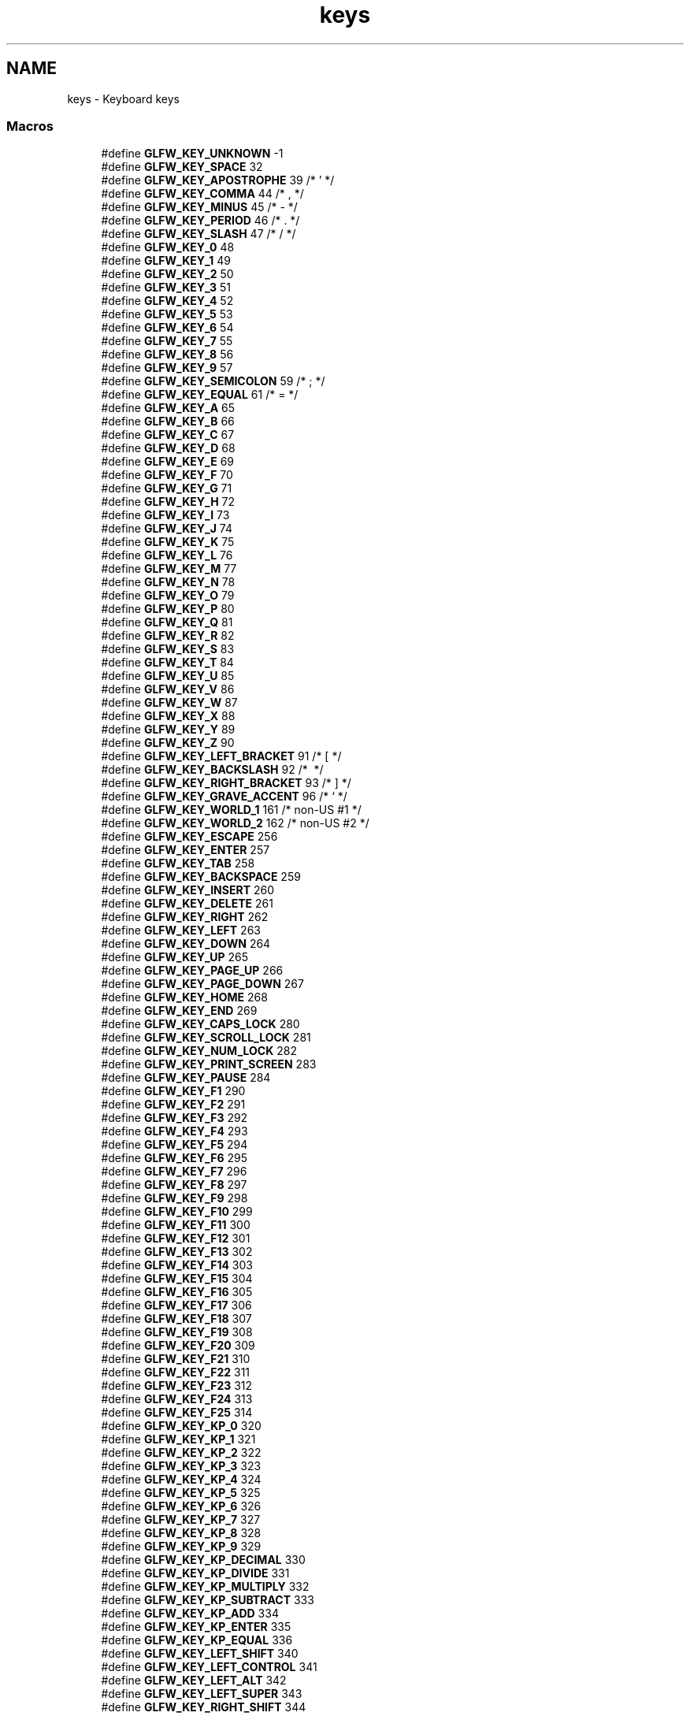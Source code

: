 .TH "keys" 3 "Sun Aug 23 2015" "Version v0.0.3" "UntitledEngine" \" -*- nroff -*-
.ad l
.nh
.SH NAME
keys \- Keyboard keys
.SS "Macros"

.in +1c
.ti -1c
.RI "#define \fBGLFW_KEY_UNKNOWN\fP   \-1"
.br
.ti -1c
.RI "#define \fBGLFW_KEY_SPACE\fP   32"
.br
.ti -1c
.RI "#define \fBGLFW_KEY_APOSTROPHE\fP   39  /* ' */"
.br
.ti -1c
.RI "#define \fBGLFW_KEY_COMMA\fP   44  /* , */"
.br
.ti -1c
.RI "#define \fBGLFW_KEY_MINUS\fP   45  /* \- */"
.br
.ti -1c
.RI "#define \fBGLFW_KEY_PERIOD\fP   46  /* \&. */"
.br
.ti -1c
.RI "#define \fBGLFW_KEY_SLASH\fP   47  /* / */"
.br
.ti -1c
.RI "#define \fBGLFW_KEY_0\fP   48"
.br
.ti -1c
.RI "#define \fBGLFW_KEY_1\fP   49"
.br
.ti -1c
.RI "#define \fBGLFW_KEY_2\fP   50"
.br
.ti -1c
.RI "#define \fBGLFW_KEY_3\fP   51"
.br
.ti -1c
.RI "#define \fBGLFW_KEY_4\fP   52"
.br
.ti -1c
.RI "#define \fBGLFW_KEY_5\fP   53"
.br
.ti -1c
.RI "#define \fBGLFW_KEY_6\fP   54"
.br
.ti -1c
.RI "#define \fBGLFW_KEY_7\fP   55"
.br
.ti -1c
.RI "#define \fBGLFW_KEY_8\fP   56"
.br
.ti -1c
.RI "#define \fBGLFW_KEY_9\fP   57"
.br
.ti -1c
.RI "#define \fBGLFW_KEY_SEMICOLON\fP   59  /* ; */"
.br
.ti -1c
.RI "#define \fBGLFW_KEY_EQUAL\fP   61  /* = */"
.br
.ti -1c
.RI "#define \fBGLFW_KEY_A\fP   65"
.br
.ti -1c
.RI "#define \fBGLFW_KEY_B\fP   66"
.br
.ti -1c
.RI "#define \fBGLFW_KEY_C\fP   67"
.br
.ti -1c
.RI "#define \fBGLFW_KEY_D\fP   68"
.br
.ti -1c
.RI "#define \fBGLFW_KEY_E\fP   69"
.br
.ti -1c
.RI "#define \fBGLFW_KEY_F\fP   70"
.br
.ti -1c
.RI "#define \fBGLFW_KEY_G\fP   71"
.br
.ti -1c
.RI "#define \fBGLFW_KEY_H\fP   72"
.br
.ti -1c
.RI "#define \fBGLFW_KEY_I\fP   73"
.br
.ti -1c
.RI "#define \fBGLFW_KEY_J\fP   74"
.br
.ti -1c
.RI "#define \fBGLFW_KEY_K\fP   75"
.br
.ti -1c
.RI "#define \fBGLFW_KEY_L\fP   76"
.br
.ti -1c
.RI "#define \fBGLFW_KEY_M\fP   77"
.br
.ti -1c
.RI "#define \fBGLFW_KEY_N\fP   78"
.br
.ti -1c
.RI "#define \fBGLFW_KEY_O\fP   79"
.br
.ti -1c
.RI "#define \fBGLFW_KEY_P\fP   80"
.br
.ti -1c
.RI "#define \fBGLFW_KEY_Q\fP   81"
.br
.ti -1c
.RI "#define \fBGLFW_KEY_R\fP   82"
.br
.ti -1c
.RI "#define \fBGLFW_KEY_S\fP   83"
.br
.ti -1c
.RI "#define \fBGLFW_KEY_T\fP   84"
.br
.ti -1c
.RI "#define \fBGLFW_KEY_U\fP   85"
.br
.ti -1c
.RI "#define \fBGLFW_KEY_V\fP   86"
.br
.ti -1c
.RI "#define \fBGLFW_KEY_W\fP   87"
.br
.ti -1c
.RI "#define \fBGLFW_KEY_X\fP   88"
.br
.ti -1c
.RI "#define \fBGLFW_KEY_Y\fP   89"
.br
.ti -1c
.RI "#define \fBGLFW_KEY_Z\fP   90"
.br
.ti -1c
.RI "#define \fBGLFW_KEY_LEFT_BRACKET\fP   91  /* [ */"
.br
.ti -1c
.RI "#define \fBGLFW_KEY_BACKSLASH\fP   92  /* \\ */"
.br
.ti -1c
.RI "#define \fBGLFW_KEY_RIGHT_BRACKET\fP   93  /* ] */"
.br
.ti -1c
.RI "#define \fBGLFW_KEY_GRAVE_ACCENT\fP   96  /* ` */"
.br
.ti -1c
.RI "#define \fBGLFW_KEY_WORLD_1\fP   161 /* non\-US #1 */"
.br
.ti -1c
.RI "#define \fBGLFW_KEY_WORLD_2\fP   162 /* non\-US #2 */"
.br
.ti -1c
.RI "#define \fBGLFW_KEY_ESCAPE\fP   256"
.br
.ti -1c
.RI "#define \fBGLFW_KEY_ENTER\fP   257"
.br
.ti -1c
.RI "#define \fBGLFW_KEY_TAB\fP   258"
.br
.ti -1c
.RI "#define \fBGLFW_KEY_BACKSPACE\fP   259"
.br
.ti -1c
.RI "#define \fBGLFW_KEY_INSERT\fP   260"
.br
.ti -1c
.RI "#define \fBGLFW_KEY_DELETE\fP   261"
.br
.ti -1c
.RI "#define \fBGLFW_KEY_RIGHT\fP   262"
.br
.ti -1c
.RI "#define \fBGLFW_KEY_LEFT\fP   263"
.br
.ti -1c
.RI "#define \fBGLFW_KEY_DOWN\fP   264"
.br
.ti -1c
.RI "#define \fBGLFW_KEY_UP\fP   265"
.br
.ti -1c
.RI "#define \fBGLFW_KEY_PAGE_UP\fP   266"
.br
.ti -1c
.RI "#define \fBGLFW_KEY_PAGE_DOWN\fP   267"
.br
.ti -1c
.RI "#define \fBGLFW_KEY_HOME\fP   268"
.br
.ti -1c
.RI "#define \fBGLFW_KEY_END\fP   269"
.br
.ti -1c
.RI "#define \fBGLFW_KEY_CAPS_LOCK\fP   280"
.br
.ti -1c
.RI "#define \fBGLFW_KEY_SCROLL_LOCK\fP   281"
.br
.ti -1c
.RI "#define \fBGLFW_KEY_NUM_LOCK\fP   282"
.br
.ti -1c
.RI "#define \fBGLFW_KEY_PRINT_SCREEN\fP   283"
.br
.ti -1c
.RI "#define \fBGLFW_KEY_PAUSE\fP   284"
.br
.ti -1c
.RI "#define \fBGLFW_KEY_F1\fP   290"
.br
.ti -1c
.RI "#define \fBGLFW_KEY_F2\fP   291"
.br
.ti -1c
.RI "#define \fBGLFW_KEY_F3\fP   292"
.br
.ti -1c
.RI "#define \fBGLFW_KEY_F4\fP   293"
.br
.ti -1c
.RI "#define \fBGLFW_KEY_F5\fP   294"
.br
.ti -1c
.RI "#define \fBGLFW_KEY_F6\fP   295"
.br
.ti -1c
.RI "#define \fBGLFW_KEY_F7\fP   296"
.br
.ti -1c
.RI "#define \fBGLFW_KEY_F8\fP   297"
.br
.ti -1c
.RI "#define \fBGLFW_KEY_F9\fP   298"
.br
.ti -1c
.RI "#define \fBGLFW_KEY_F10\fP   299"
.br
.ti -1c
.RI "#define \fBGLFW_KEY_F11\fP   300"
.br
.ti -1c
.RI "#define \fBGLFW_KEY_F12\fP   301"
.br
.ti -1c
.RI "#define \fBGLFW_KEY_F13\fP   302"
.br
.ti -1c
.RI "#define \fBGLFW_KEY_F14\fP   303"
.br
.ti -1c
.RI "#define \fBGLFW_KEY_F15\fP   304"
.br
.ti -1c
.RI "#define \fBGLFW_KEY_F16\fP   305"
.br
.ti -1c
.RI "#define \fBGLFW_KEY_F17\fP   306"
.br
.ti -1c
.RI "#define \fBGLFW_KEY_F18\fP   307"
.br
.ti -1c
.RI "#define \fBGLFW_KEY_F19\fP   308"
.br
.ti -1c
.RI "#define \fBGLFW_KEY_F20\fP   309"
.br
.ti -1c
.RI "#define \fBGLFW_KEY_F21\fP   310"
.br
.ti -1c
.RI "#define \fBGLFW_KEY_F22\fP   311"
.br
.ti -1c
.RI "#define \fBGLFW_KEY_F23\fP   312"
.br
.ti -1c
.RI "#define \fBGLFW_KEY_F24\fP   313"
.br
.ti -1c
.RI "#define \fBGLFW_KEY_F25\fP   314"
.br
.ti -1c
.RI "#define \fBGLFW_KEY_KP_0\fP   320"
.br
.ti -1c
.RI "#define \fBGLFW_KEY_KP_1\fP   321"
.br
.ti -1c
.RI "#define \fBGLFW_KEY_KP_2\fP   322"
.br
.ti -1c
.RI "#define \fBGLFW_KEY_KP_3\fP   323"
.br
.ti -1c
.RI "#define \fBGLFW_KEY_KP_4\fP   324"
.br
.ti -1c
.RI "#define \fBGLFW_KEY_KP_5\fP   325"
.br
.ti -1c
.RI "#define \fBGLFW_KEY_KP_6\fP   326"
.br
.ti -1c
.RI "#define \fBGLFW_KEY_KP_7\fP   327"
.br
.ti -1c
.RI "#define \fBGLFW_KEY_KP_8\fP   328"
.br
.ti -1c
.RI "#define \fBGLFW_KEY_KP_9\fP   329"
.br
.ti -1c
.RI "#define \fBGLFW_KEY_KP_DECIMAL\fP   330"
.br
.ti -1c
.RI "#define \fBGLFW_KEY_KP_DIVIDE\fP   331"
.br
.ti -1c
.RI "#define \fBGLFW_KEY_KP_MULTIPLY\fP   332"
.br
.ti -1c
.RI "#define \fBGLFW_KEY_KP_SUBTRACT\fP   333"
.br
.ti -1c
.RI "#define \fBGLFW_KEY_KP_ADD\fP   334"
.br
.ti -1c
.RI "#define \fBGLFW_KEY_KP_ENTER\fP   335"
.br
.ti -1c
.RI "#define \fBGLFW_KEY_KP_EQUAL\fP   336"
.br
.ti -1c
.RI "#define \fBGLFW_KEY_LEFT_SHIFT\fP   340"
.br
.ti -1c
.RI "#define \fBGLFW_KEY_LEFT_CONTROL\fP   341"
.br
.ti -1c
.RI "#define \fBGLFW_KEY_LEFT_ALT\fP   342"
.br
.ti -1c
.RI "#define \fBGLFW_KEY_LEFT_SUPER\fP   343"
.br
.ti -1c
.RI "#define \fBGLFW_KEY_RIGHT_SHIFT\fP   344"
.br
.ti -1c
.RI "#define \fBGLFW_KEY_RIGHT_CONTROL\fP   345"
.br
.ti -1c
.RI "#define \fBGLFW_KEY_RIGHT_ALT\fP   346"
.br
.ti -1c
.RI "#define \fBGLFW_KEY_RIGHT_SUPER\fP   347"
.br
.ti -1c
.RI "#define \fBGLFW_KEY_MENU\fP   348"
.br
.ti -1c
.RI "#define \fBGLFW_KEY_LAST\fP   \fBGLFW_KEY_MENU\fP"
.br
.in -1c
.SH "Detailed Description"
.PP 
See \fBkey input\fP for how these are used\&.
.PP
These key codes are inspired by the \fIUSB HID Usage Tables v1\&.12\fP (p\&. 53-60), but re-arranged to map to 7-bit ASCII for printable keys (function keys are put in the 256+ range)\&.
.PP
The naming of the key codes follow these rules:
.IP "\(bu" 2
The US keyboard layout is used
.IP "\(bu" 2
Names of printable alpha-numeric characters are used (e\&.g\&. 'A', 'R', '3', etc\&.)
.IP "\(bu" 2
For non-alphanumeric characters, Unicode:ish names are used (e\&.g\&. 'COMMA', 'LEFT_SQUARE_BRACKET', etc\&.)\&. Note that some names do not correspond to the Unicode standard (usually for brevity)
.IP "\(bu" 2
Keys that lack a clear US mapping are named 'WORLD_x'
.IP "\(bu" 2
For non-printable keys, custom names are used (e\&.g\&. 'F4', 'BACKSPACE', etc\&.) 
.PP

.SH "Macro Definition Documentation"
.PP 
.SS "#define GLFW_KEY_0   48"

.PP
Definition at line 275 of file glfw3\&.h\&.
.SS "#define GLFW_KEY_1   49"

.PP
Definition at line 276 of file glfw3\&.h\&.
.SS "#define GLFW_KEY_2   50"

.PP
Definition at line 277 of file glfw3\&.h\&.
.SS "#define GLFW_KEY_3   51"

.PP
Definition at line 278 of file glfw3\&.h\&.
.SS "#define GLFW_KEY_4   52"

.PP
Definition at line 279 of file glfw3\&.h\&.
.SS "#define GLFW_KEY_5   53"

.PP
Definition at line 280 of file glfw3\&.h\&.
.SS "#define GLFW_KEY_6   54"

.PP
Definition at line 281 of file glfw3\&.h\&.
.SS "#define GLFW_KEY_7   55"

.PP
Definition at line 282 of file glfw3\&.h\&.
.SS "#define GLFW_KEY_8   56"

.PP
Definition at line 283 of file glfw3\&.h\&.
.SS "#define GLFW_KEY_9   57"

.PP
Definition at line 284 of file glfw3\&.h\&.
.SS "#define GLFW_KEY_A   65"

.PP
Definition at line 287 of file glfw3\&.h\&.
.SS "#define GLFW_KEY_APOSTROPHE   39  /* ' */"

.PP
Definition at line 270 of file glfw3\&.h\&.
.SS "#define GLFW_KEY_B   66"

.PP
Definition at line 288 of file glfw3\&.h\&.
.SS "#define GLFW_KEY_BACKSLASH   92  /* \\ */"

.PP
Definition at line 314 of file glfw3\&.h\&.
.SS "#define GLFW_KEY_BACKSPACE   259"

.PP
Definition at line 324 of file glfw3\&.h\&.
.SS "#define GLFW_KEY_C   67"

.PP
Definition at line 289 of file glfw3\&.h\&.
.SS "#define GLFW_KEY_CAPS_LOCK   280"

.PP
Definition at line 335 of file glfw3\&.h\&.
.SS "#define GLFW_KEY_COMMA   44  /* , */"

.PP
Definition at line 271 of file glfw3\&.h\&.
.SS "#define GLFW_KEY_D   68"

.PP
Definition at line 290 of file glfw3\&.h\&.
.SS "#define GLFW_KEY_DELETE   261"

.PP
Definition at line 326 of file glfw3\&.h\&.
.SS "#define GLFW_KEY_DOWN   264"

.PP
Definition at line 329 of file glfw3\&.h\&.
.SS "#define GLFW_KEY_E   69"

.PP
Definition at line 291 of file glfw3\&.h\&.
.SS "#define GLFW_KEY_END   269"

.PP
Definition at line 334 of file glfw3\&.h\&.
.SS "#define GLFW_KEY_ENTER   257"

.PP
Definition at line 322 of file glfw3\&.h\&.
.SS "#define GLFW_KEY_EQUAL   61  /* = */"

.PP
Definition at line 286 of file glfw3\&.h\&.
.SS "#define GLFW_KEY_ESCAPE   256"

.PP
Definition at line 321 of file glfw3\&.h\&.
.SS "#define GLFW_KEY_F   70"

.PP
Definition at line 292 of file glfw3\&.h\&.
.SS "#define GLFW_KEY_F1   290"

.PP
Definition at line 340 of file glfw3\&.h\&.
.SS "#define GLFW_KEY_F10   299"

.PP
Definition at line 349 of file glfw3\&.h\&.
.SS "#define GLFW_KEY_F11   300"

.PP
Definition at line 350 of file glfw3\&.h\&.
.SS "#define GLFW_KEY_F12   301"

.PP
Definition at line 351 of file glfw3\&.h\&.
.SS "#define GLFW_KEY_F13   302"

.PP
Definition at line 352 of file glfw3\&.h\&.
.SS "#define GLFW_KEY_F14   303"

.PP
Definition at line 353 of file glfw3\&.h\&.
.SS "#define GLFW_KEY_F15   304"

.PP
Definition at line 354 of file glfw3\&.h\&.
.SS "#define GLFW_KEY_F16   305"

.PP
Definition at line 355 of file glfw3\&.h\&.
.SS "#define GLFW_KEY_F17   306"

.PP
Definition at line 356 of file glfw3\&.h\&.
.SS "#define GLFW_KEY_F18   307"

.PP
Definition at line 357 of file glfw3\&.h\&.
.SS "#define GLFW_KEY_F19   308"

.PP
Definition at line 358 of file glfw3\&.h\&.
.SS "#define GLFW_KEY_F2   291"

.PP
Definition at line 341 of file glfw3\&.h\&.
.SS "#define GLFW_KEY_F20   309"

.PP
Definition at line 359 of file glfw3\&.h\&.
.SS "#define GLFW_KEY_F21   310"

.PP
Definition at line 360 of file glfw3\&.h\&.
.SS "#define GLFW_KEY_F22   311"

.PP
Definition at line 361 of file glfw3\&.h\&.
.SS "#define GLFW_KEY_F23   312"

.PP
Definition at line 362 of file glfw3\&.h\&.
.SS "#define GLFW_KEY_F24   313"

.PP
Definition at line 363 of file glfw3\&.h\&.
.SS "#define GLFW_KEY_F25   314"

.PP
Definition at line 364 of file glfw3\&.h\&.
.SS "#define GLFW_KEY_F3   292"

.PP
Definition at line 342 of file glfw3\&.h\&.
.SS "#define GLFW_KEY_F4   293"

.PP
Definition at line 343 of file glfw3\&.h\&.
.SS "#define GLFW_KEY_F5   294"

.PP
Definition at line 344 of file glfw3\&.h\&.
.SS "#define GLFW_KEY_F6   295"

.PP
Definition at line 345 of file glfw3\&.h\&.
.SS "#define GLFW_KEY_F7   296"

.PP
Definition at line 346 of file glfw3\&.h\&.
.SS "#define GLFW_KEY_F8   297"

.PP
Definition at line 347 of file glfw3\&.h\&.
.SS "#define GLFW_KEY_F9   298"

.PP
Definition at line 348 of file glfw3\&.h\&.
.SS "#define GLFW_KEY_G   71"

.PP
Definition at line 293 of file glfw3\&.h\&.
.SS "#define GLFW_KEY_GRAVE_ACCENT   96  /* ` */"

.PP
Definition at line 316 of file glfw3\&.h\&.
.SS "#define GLFW_KEY_H   72"

.PP
Definition at line 294 of file glfw3\&.h\&.
.SS "#define GLFW_KEY_HOME   268"

.PP
Definition at line 333 of file glfw3\&.h\&.
.SS "#define GLFW_KEY_I   73"

.PP
Definition at line 295 of file glfw3\&.h\&.
.SS "#define GLFW_KEY_INSERT   260"

.PP
Definition at line 325 of file glfw3\&.h\&.
.SS "#define GLFW_KEY_J   74"

.PP
Definition at line 296 of file glfw3\&.h\&.
.SS "#define GLFW_KEY_K   75"

.PP
Definition at line 297 of file glfw3\&.h\&.
.SS "#define GLFW_KEY_KP_0   320"

.PP
Definition at line 365 of file glfw3\&.h\&.
.SS "#define GLFW_KEY_KP_1   321"

.PP
Definition at line 366 of file glfw3\&.h\&.
.SS "#define GLFW_KEY_KP_2   322"

.PP
Definition at line 367 of file glfw3\&.h\&.
.SS "#define GLFW_KEY_KP_3   323"

.PP
Definition at line 368 of file glfw3\&.h\&.
.SS "#define GLFW_KEY_KP_4   324"

.PP
Definition at line 369 of file glfw3\&.h\&.
.SS "#define GLFW_KEY_KP_5   325"

.PP
Definition at line 370 of file glfw3\&.h\&.
.SS "#define GLFW_KEY_KP_6   326"

.PP
Definition at line 371 of file glfw3\&.h\&.
.SS "#define GLFW_KEY_KP_7   327"

.PP
Definition at line 372 of file glfw3\&.h\&.
.SS "#define GLFW_KEY_KP_8   328"

.PP
Definition at line 373 of file glfw3\&.h\&.
.SS "#define GLFW_KEY_KP_9   329"

.PP
Definition at line 374 of file glfw3\&.h\&.
.SS "#define GLFW_KEY_KP_ADD   334"

.PP
Definition at line 379 of file glfw3\&.h\&.
.SS "#define GLFW_KEY_KP_DECIMAL   330"

.PP
Definition at line 375 of file glfw3\&.h\&.
.SS "#define GLFW_KEY_KP_DIVIDE   331"

.PP
Definition at line 376 of file glfw3\&.h\&.
.SS "#define GLFW_KEY_KP_ENTER   335"

.PP
Definition at line 380 of file glfw3\&.h\&.
.SS "#define GLFW_KEY_KP_EQUAL   336"

.PP
Definition at line 381 of file glfw3\&.h\&.
.SS "#define GLFW_KEY_KP_MULTIPLY   332"

.PP
Definition at line 377 of file glfw3\&.h\&.
.SS "#define GLFW_KEY_KP_SUBTRACT   333"

.PP
Definition at line 378 of file glfw3\&.h\&.
.SS "#define GLFW_KEY_L   76"

.PP
Definition at line 298 of file glfw3\&.h\&.
.SS "#define GLFW_KEY_LAST   \fBGLFW_KEY_MENU\fP"

.PP
Definition at line 391 of file glfw3\&.h\&.
.SS "#define GLFW_KEY_LEFT   263"

.PP
Definition at line 328 of file glfw3\&.h\&.
.SS "#define GLFW_KEY_LEFT_ALT   342"

.PP
Definition at line 384 of file glfw3\&.h\&.
.SS "#define GLFW_KEY_LEFT_BRACKET   91  /* [ */"

.PP
Definition at line 313 of file glfw3\&.h\&.
.SS "#define GLFW_KEY_LEFT_CONTROL   341"

.PP
Definition at line 383 of file glfw3\&.h\&.
.SS "#define GLFW_KEY_LEFT_SHIFT   340"

.PP
Definition at line 382 of file glfw3\&.h\&.
.SS "#define GLFW_KEY_LEFT_SUPER   343"

.PP
Definition at line 385 of file glfw3\&.h\&.
.SS "#define GLFW_KEY_M   77"

.PP
Definition at line 299 of file glfw3\&.h\&.
.SS "#define GLFW_KEY_MENU   348"

.PP
Definition at line 390 of file glfw3\&.h\&.
.SS "#define GLFW_KEY_MINUS   45  /* \- */"

.PP
Definition at line 272 of file glfw3\&.h\&.
.SS "#define GLFW_KEY_N   78"

.PP
Definition at line 300 of file glfw3\&.h\&.
.SS "#define GLFW_KEY_NUM_LOCK   282"

.PP
Definition at line 337 of file glfw3\&.h\&.
.SS "#define GLFW_KEY_O   79"

.PP
Definition at line 301 of file glfw3\&.h\&.
.SS "#define GLFW_KEY_P   80"

.PP
Definition at line 302 of file glfw3\&.h\&.
.SS "#define GLFW_KEY_PAGE_DOWN   267"

.PP
Definition at line 332 of file glfw3\&.h\&.
.SS "#define GLFW_KEY_PAGE_UP   266"

.PP
Definition at line 331 of file glfw3\&.h\&.
.SS "#define GLFW_KEY_PAUSE   284"

.PP
Definition at line 339 of file glfw3\&.h\&.
.SS "#define GLFW_KEY_PERIOD   46  /* \&. */"

.PP
Definition at line 273 of file glfw3\&.h\&.
.SS "#define GLFW_KEY_PRINT_SCREEN   283"

.PP
Definition at line 338 of file glfw3\&.h\&.
.SS "#define GLFW_KEY_Q   81"

.PP
Definition at line 303 of file glfw3\&.h\&.
.SS "#define GLFW_KEY_R   82"

.PP
Definition at line 304 of file glfw3\&.h\&.
.SS "#define GLFW_KEY_RIGHT   262"

.PP
Definition at line 327 of file glfw3\&.h\&.
.SS "#define GLFW_KEY_RIGHT_ALT   346"

.PP
Definition at line 388 of file glfw3\&.h\&.
.SS "#define GLFW_KEY_RIGHT_BRACKET   93  /* ] */"

.PP
Definition at line 315 of file glfw3\&.h\&.
.SS "#define GLFW_KEY_RIGHT_CONTROL   345"

.PP
Definition at line 387 of file glfw3\&.h\&.
.SS "#define GLFW_KEY_RIGHT_SHIFT   344"

.PP
Definition at line 386 of file glfw3\&.h\&.
.SS "#define GLFW_KEY_RIGHT_SUPER   347"

.PP
Definition at line 389 of file glfw3\&.h\&.
.SS "#define GLFW_KEY_S   83"

.PP
Definition at line 305 of file glfw3\&.h\&.
.SS "#define GLFW_KEY_SCROLL_LOCK   281"

.PP
Definition at line 336 of file glfw3\&.h\&.
.SS "#define GLFW_KEY_SEMICOLON   59  /* ; */"

.PP
Definition at line 285 of file glfw3\&.h\&.
.SS "#define GLFW_KEY_SLASH   47  /* / */"

.PP
Definition at line 274 of file glfw3\&.h\&.
.SS "#define GLFW_KEY_SPACE   32"

.PP
Definition at line 269 of file glfw3\&.h\&.
.SS "#define GLFW_KEY_T   84"

.PP
Definition at line 306 of file glfw3\&.h\&.
.SS "#define GLFW_KEY_TAB   258"

.PP
Definition at line 323 of file glfw3\&.h\&.
.SS "#define GLFW_KEY_U   85"

.PP
Definition at line 307 of file glfw3\&.h\&.
.SS "#define GLFW_KEY_UNKNOWN   \-1"

.PP
Definition at line 266 of file glfw3\&.h\&.
.SS "#define GLFW_KEY_UP   265"

.PP
Definition at line 330 of file glfw3\&.h\&.
.SS "#define GLFW_KEY_V   86"

.PP
Definition at line 308 of file glfw3\&.h\&.
.SS "#define GLFW_KEY_W   87"

.PP
Definition at line 309 of file glfw3\&.h\&.
.SS "#define GLFW_KEY_WORLD_1   161 /* non\-US #1 */"

.PP
Definition at line 317 of file glfw3\&.h\&.
.SS "#define GLFW_KEY_WORLD_2   162 /* non\-US #2 */"

.PP
Definition at line 318 of file glfw3\&.h\&.
.SS "#define GLFW_KEY_X   88"

.PP
Definition at line 310 of file glfw3\&.h\&.
.SS "#define GLFW_KEY_Y   89"

.PP
Definition at line 311 of file glfw3\&.h\&.
.SS "#define GLFW_KEY_Z   90"

.PP
Definition at line 312 of file glfw3\&.h\&.
.SH "Author"
.PP 
Generated automatically by Doxygen for UntitledEngine from the source code\&.
